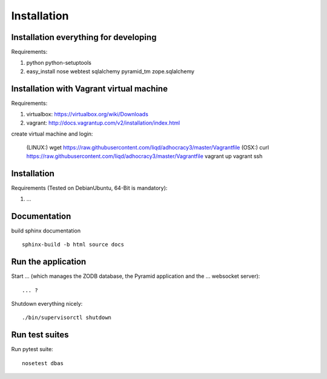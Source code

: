 Installation
============

Installation everything for developing
--------------------------------------

Requirements:

1. python python-setuptools
2. easy_install nose webtest sqlalchemy pyramid_tm zope.sqlalchemy

Installation with Vagrant virtual machine
-----------------------------------------

Requirements:

1. virtualbox: https://virtualbox.org/wiki/Downloads
2. vagrant: http://docs.vagrantup.com/v2/installation/index.html

create virtual machine and login:

    (LINUX:)    wget https://raw.githubusercontent.com/liqd/adhocracy3/master/Vagrantfile
    (OSX:)      curl https://raw.githubusercontent.com/liqd/adhocracy3/master/Vagrantfile
    vagrant up
    vagrant ssh


Installation
------------

Requirements (Tested on Debian\Ubuntu,  64-Bit is mandatory):

1. ...


Documentation
-------------

build sphinx documentation ::

     sphinx-build -b html source docs


Run the application
-------------------

Start ... (which manages the ZODB database, the Pyramid application
and the ... websocket server)::

    ... ?

Shutdown everything nicely::

    ./bin/supervisorctl shutdown


Run test suites
---------------

Run pytest suite::

    nosetest dbas